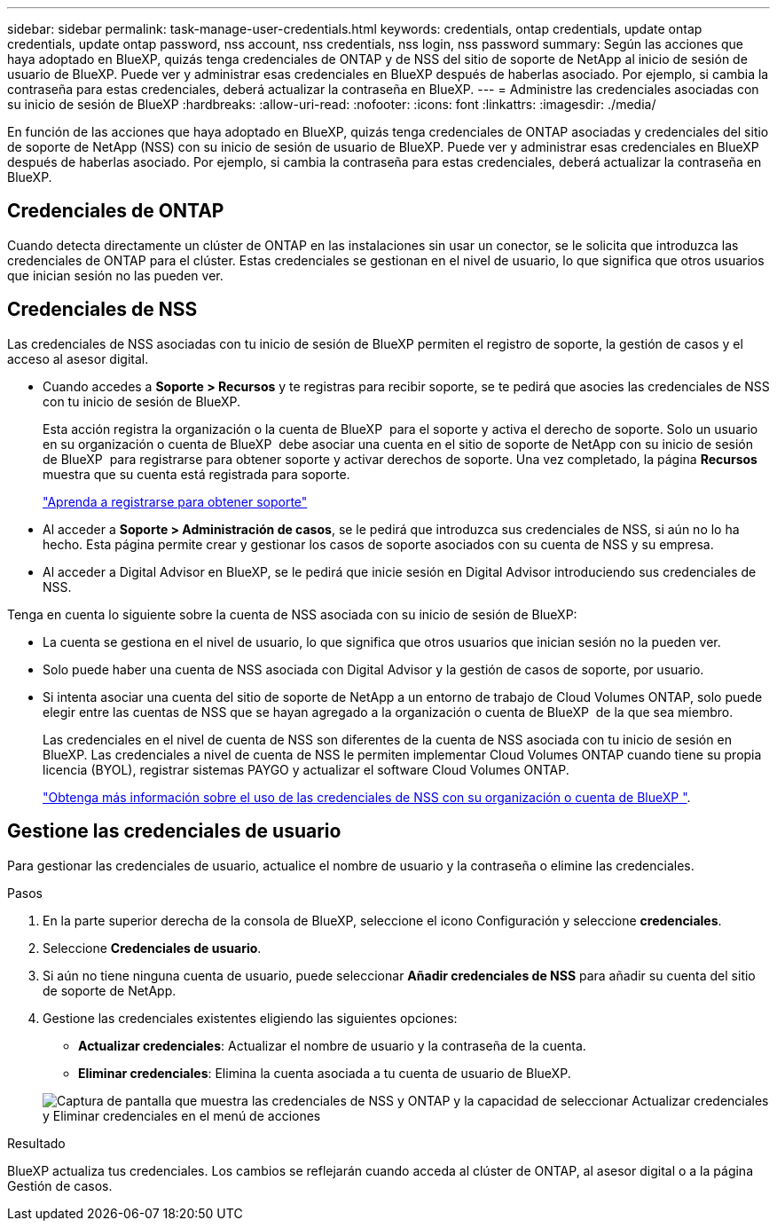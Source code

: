---
sidebar: sidebar 
permalink: task-manage-user-credentials.html 
keywords: credentials, ontap credentials, update ontap credentials, update ontap password, nss account, nss credentials, nss login, nss password 
summary: Según las acciones que haya adoptado en BlueXP, quizás tenga credenciales de ONTAP y de NSS del sitio de soporte de NetApp al inicio de sesión de usuario de BlueXP. Puede ver y administrar esas credenciales en BlueXP después de haberlas asociado. Por ejemplo, si cambia la contraseña para estas credenciales, deberá actualizar la contraseña en BlueXP. 
---
= Administre las credenciales asociadas con su inicio de sesión de BlueXP
:hardbreaks:
:allow-uri-read: 
:nofooter: 
:icons: font
:linkattrs: 
:imagesdir: ./media/


[role="lead"]
En función de las acciones que haya adoptado en BlueXP, quizás tenga credenciales de ONTAP asociadas y credenciales del sitio de soporte de NetApp (NSS) con su inicio de sesión de usuario de BlueXP. Puede ver y administrar esas credenciales en BlueXP después de haberlas asociado. Por ejemplo, si cambia la contraseña para estas credenciales, deberá actualizar la contraseña en BlueXP.



== Credenciales de ONTAP

Cuando detecta directamente un clúster de ONTAP en las instalaciones sin usar un conector, se le solicita que introduzca las credenciales de ONTAP para el clúster. Estas credenciales se gestionan en el nivel de usuario, lo que significa que otros usuarios que inician sesión no las pueden ver.



== Credenciales de NSS

Las credenciales de NSS asociadas con tu inicio de sesión de BlueXP permiten el registro de soporte, la gestión de casos y el acceso al asesor digital.

* Cuando accedes a *Soporte > Recursos* y te registras para recibir soporte, se te pedirá que asocies las credenciales de NSS con tu inicio de sesión de BlueXP.
+
Esta acción registra la organización o la cuenta de BlueXP  para el soporte y activa el derecho de soporte. Solo un usuario en su organización o cuenta de BlueXP  debe asociar una cuenta en el sitio de soporte de NetApp con su inicio de sesión de BlueXP  para registrarse para obtener soporte y activar derechos de soporte. Una vez completado, la página *Recursos* muestra que su cuenta está registrada para soporte.

+
https://docs.netapp.com/us-en/bluexp-setup-admin/task-support-registration.html["Aprenda a registrarse para obtener soporte"^]

* Al acceder a *Soporte > Administración de casos*, se le pedirá que introduzca sus credenciales de NSS, si aún no lo ha hecho. Esta página permite crear y gestionar los casos de soporte asociados con su cuenta de NSS y su empresa.
* Al acceder a Digital Advisor en BlueXP, se le pedirá que inicie sesión en Digital Advisor introduciendo sus credenciales de NSS.


Tenga en cuenta lo siguiente sobre la cuenta de NSS asociada con su inicio de sesión de BlueXP:

* La cuenta se gestiona en el nivel de usuario, lo que significa que otros usuarios que inician sesión no la pueden ver.
* Solo puede haber una cuenta de NSS asociada con Digital Advisor y la gestión de casos de soporte, por usuario.
* Si intenta asociar una cuenta del sitio de soporte de NetApp a un entorno de trabajo de Cloud Volumes ONTAP, solo puede elegir entre las cuentas de NSS que se hayan agregado a la organización o cuenta de BlueXP  de la que sea miembro.
+
Las credenciales en el nivel de cuenta de NSS son diferentes de la cuenta de NSS asociada con tu inicio de sesión en BlueXP. Las credenciales a nivel de cuenta de NSS le permiten implementar Cloud Volumes ONTAP cuando tiene su propia licencia (BYOL), registrar sistemas PAYGO y actualizar el software Cloud Volumes ONTAP.

+
link:task-adding-nss-accounts.html["Obtenga más información sobre el uso de las credenciales de NSS con su organización o cuenta de BlueXP "].





== Gestione las credenciales de usuario

Para gestionar las credenciales de usuario, actualice el nombre de usuario y la contraseña o elimine las credenciales.

.Pasos
. En la parte superior derecha de la consola de BlueXP, seleccione el icono Configuración y seleccione *credenciales*.
. Seleccione *Credenciales de usuario*.
. Si aún no tiene ninguna cuenta de usuario, puede seleccionar *Añadir credenciales de NSS* para añadir su cuenta del sitio de soporte de NetApp.
. Gestione las credenciales existentes eligiendo las siguientes opciones:
+
** *Actualizar credenciales*: Actualizar el nombre de usuario y la contraseña de la cuenta.
** *Eliminar credenciales*: Elimina la cuenta asociada a tu cuenta de usuario de BlueXP.


+
image:screenshot-user-credentials.png["Captura de pantalla que muestra las credenciales de NSS y ONTAP y la capacidad de seleccionar Actualizar credenciales y Eliminar credenciales en el menú de acciones"]



.Resultado
BlueXP actualiza tus credenciales. Los cambios se reflejarán cuando acceda al clúster de ONTAP, al asesor digital o a la página Gestión de casos.
